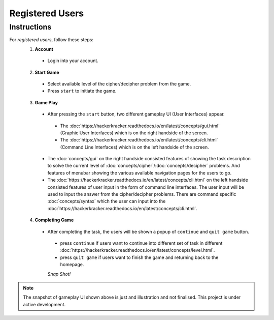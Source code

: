 **Registered Users**
=====================
Instructions
-------------
For *registered users*, follow these steps:
 1. **Account**
   - Login into your account.
 2. **Start Game**
   - Select available level of the cipher/decipher problem from the game.
   - Press ``start`` to initiate the game.
 3. **Game Play**   
   - After pressing the ``start`` button, two different gameplay UI (User Interfaces) appear.
    - The :doc:`https://hackerkracker.readthedocs.io/en/latest/concepts/gui.html` (Graphic User Interfaces) which is on the right handside of the screen.
    - The :doc:`https://hackerkracker.readthedocs.io/en/latest/concepts/cli.html` (Command Line Interfaces) which is on the left handside of the screen.
   - The :doc:`concepts/gui` on the right handside consisted features of showing the task description
     to solve the current level of :doc:`concepts/cipher`/:doc:`concepts/decipher` problems. And features of menubar
     showing the various available navigation pages for the users to go.
   - The :doc:`https://hackerkracker.readthedocs.io/en/latest/concepts/cli.html` on the left handside consisted features of user input in the form of command line interfaces. The user input will be used to input the answer from the cipher/decipher problems. There are command specific :doc:`concepts/syntax` which the user can input into the :doc:`https://hackerkracker.readthedocs.io/en/latest/concepts/cli.html`.
 4. **Completing Game**
   - After completing the task, the users will be shown a popup of ``continue`` and ``quit game`` button. 
    - press ``continue`` if users want to continue into different set of task in different :doc:`https://hackerkracker.readthedocs.io/en/latest/concepts/level.html`.
    - press ``quit game`` if users want to finish the game and returning back to the homepage.
    
    *Snap Shot!*
.. figure:: https://github.com/techwithbob/HackerKracker/blob/b784dad1422e2de1fd0396ae8e4936f7352998de/docs/source/images/gameplay-ui.png
 :alt: index

.. note::
 
 The snapshot of gameplay UI shown above is just and illustration and not finalised. This project is under active development.

